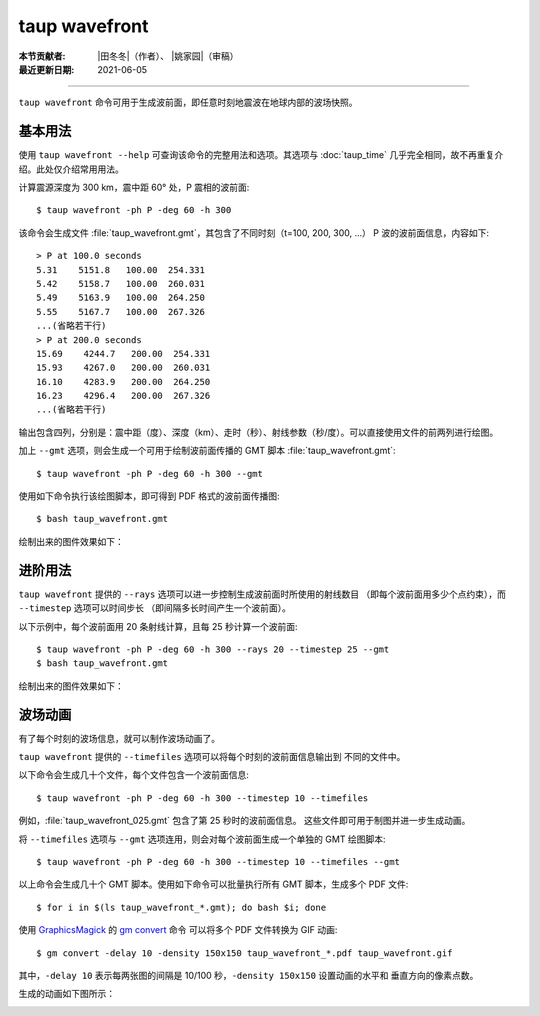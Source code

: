 taup wavefront
==============

:本节贡献者: |田冬冬|\（作者）、
             |姚家园|\（审稿）
:最近更新日期: 2021-06-05

----

``taup wavefront`` 命令可用于生成波前面，即任意时刻地震波在地球内部的波场快照。

基本用法
--------

使用 ``taup wavefront --help`` 可查询该命令的完整用法和选项。其选项与
:doc:`taup_time` 几乎完全相同，故不再重复介绍。此处仅介绍常用用法。

计算震源深度为 300 km，震中距 60° 处，P 震相的波前面::

    $ taup wavefront -ph P -deg 60 -h 300

该命令会生成文件 :file:`taup_wavefront.gmt`\ ，其包含了不同时刻（t=100, 200, 300, ...）
P 波的波前面信息，内容如下::

    > P at 100.0 seconds
    5.31    5151.8   100.00  254.331
    5.42    5158.7   100.00  260.031
    5.49    5163.9   100.00  264.250
    5.55    5167.7   100.00  267.326
    ...(省略若干行)
    > P at 200.0 seconds
    15.69    4244.7   200.00  254.331
    15.93    4267.0   200.00  260.031
    16.10    4283.9   200.00  264.250
    16.23    4296.4   200.00  267.326
    ...(省略若干行)

输出包含四列，分别是：震中距（度）、深度（km）、走时（秒）、射线参数（秒/度）。可以直接使用文件的前两列进行绘图。

加上 ``--gmt`` 选项，则会生成一个可用于绘制波前面传播的 GMT 脚本 :file:`taup_wavefront.gmt`::

    $ taup wavefront -ph P -deg 60 -h 300 --gmt

使用如下命令执行该绘图脚本，即可得到 PDF 格式的波前面传播图::

    $ bash taup_wavefront.gmt

绘制出来的图件效果如下：

.. image:: taup_wavefront.jpg
   :width: 500 px
   :align: center

进阶用法
--------

``taup wavefront`` 提供的 ``--rays`` 选项可以进一步控制生成波前面时所使用的射线数目
（即每个波前面用多少个点约束），而 ``--timestep`` 选项可以时间步长
（即间隔多长时间产生一个波前面）。

以下示例中，每个波前面用 20 条射线计算，且每 25 秒计算一个波前面::

    $ taup wavefront -ph P -deg 60 -h 300 --rays 20 --timestep 25 --gmt
    $ bash taup_wavefront.gmt

绘制出来的图件效果如下：

.. image:: taup_wavefront_ray20-time25.jpg
   :width: 500 px
   :align: center

波场动画
--------

有了每个时刻的波场信息，就可以制作波场动画了。

``taup wavefront`` 提供的 ``--timefiles`` 选项可以将每个时刻的波前面信息输出到
不同的文件中。

以下命令会生成几十个文件，每个文件包含一个波前面信息::

    $ taup wavefront -ph P -deg 60 -h 300 --timestep 10 --timefiles

例如，\ :file:`taup_wavefront_025.gmt` 包含了第 25 秒时的波前面信息。
这些文件即可用于制图并进一步生成动画。

将 ``--timefiles`` 选项与 ``--gmt`` 选项连用，则会对每个波前面生成一个单独的 GMT 绘图脚本::

    $ taup wavefront -ph P -deg 60 -h 300 --timestep 10 --timefiles --gmt

以上命令会生成几十个 GMT 脚本。使用如下命令可以批量执行所有 GMT 脚本，生成多个 PDF 文件::

    $ for i in $(ls taup_wavefront_*.gmt); do bash $i; done

使用 `GraphicsMagick <http://www.graphicsmagick.org/>`_ 的 
`gm convert <http://www.graphicsmagick.org/convert.html>`_ 命令
可以将多个 PDF 文件转换为 GIF 动画::

    $ gm convert -delay 10 -density 150x150 taup_wavefront_*.pdf taup_wavefront.gif

其中，\ ``-delay 10`` 表示每两张图的间隔是 10/100 秒，\ ``-density 150x150`` 设置动画的水平和
垂直方向的像素点数。

生成的动画如下图所示：

.. image:: taup_wavefront.gif
   :width: 500 px
   :align: center
